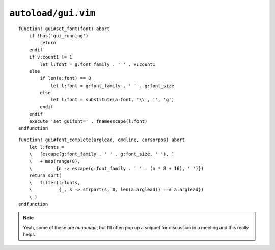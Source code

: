 ``autoload/gui.vim``
====================

.. function:: set_font(font: Union[int, str])


    Change :abbr:`GUI (Graphical User Interface)` fonts.

    Using the following rules:

    * Use the default font, if only a size if given via ``v:count``
    * Switch to default font and size, if called with an empty argument

    :param font: Font to switch to

::

    function! gui#set_font(font) abort
        if !has('gui_running')
            return
        endif
        if v:count1 != 1
            let l:font = g:font_family . ' ' . v:count1
        else
            if len(a:font) == 0
                let l:font = g:font_family . ' ' . g:font_size
            else
                let l:font = substitute(a:font, '\\', '', 'g')
            endif
        endif
        execute 'set guifont=' . fnameescape(l:font)
    endfunction

.. function:: font_complete(arglead: str, cmdline: str, cursorpos: int) -> List[str]

    Completion options for :func:`set_font`.

    .. note::

        The standard completion callback arguments are unused.

::

    function! gui#font_complete(arglead, cmdline, cursorpos) abort
        let l:fonts =
        \   [escape(g:font_family . ' ' . g:font_size, ' '), ]
        \   + map(range(8),
        \         {n -> escape(g:font_family . ' ' . (n * 8 + 16), ' ')})
        return sort(
        \   filter(l:fonts,
        \          {_, s -> strpart(s, 0, len(a:arglead)) ==# a:arglead})
        \ )
    endfunction

.. note::

    Yeah, some of these are *huuuuuge*, but I’ll often pop up a snippet for
    discussion in a meeting and this really helps.
